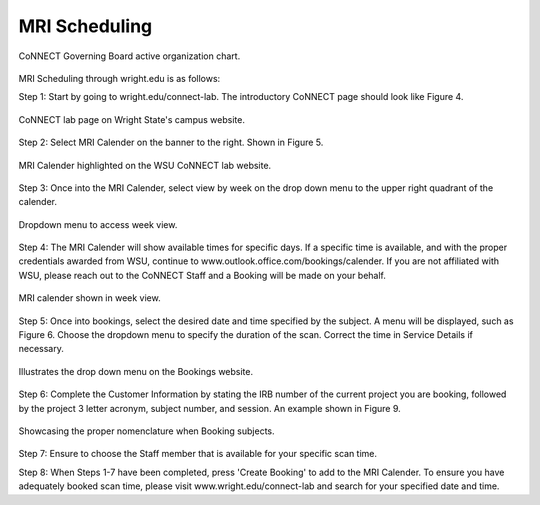 

MRI Scheduling
**************



.. figure:: ./_images/connect_org_chart.png
   :align:  center
   :width:  100%
      
   CoNNECT Governing Board active organization chart.

MRI Scheduling through wright.edu is as follows:

Step 1: Start by going to wright.edu/connect-lab. The introductory CoNNECT page should look like Figure 4.

.. figure:: ./_images/wright.edu.connect.lab.PNG
   :align:  center
   :width:  100%

   CoNNECT lab page on Wright State's campus website.

Step 2: Select MRI Calender on the banner to the right. Shown in Figure 5.

.. figure:: ./_images/wright.edu.connect.lab.mri.calender.png
   :align:  center
   :width:  100%

   MRI Calender highlighted on the WSU CoNNECT lab website.

Step 3: Once into the MRI Calender, select view by week on the drop down menu to the upper right quadrant of the calender.

.. figure:: ./_images/mri.calender.month.png
   :align:  center
   :width:  100%

   Dropdown menu to access week view.

Step 4: The MRI Calender will show available times for specific days.  If a specific time is available, and with the proper 
credentials awarded from WSU, continue to www.outlook.office.com/bookings/calender. If you are not affiliated with WSU, 
please reach out to the CoNNECT Staff and a Booking will be made on your behalf.

.. figure:: ./_images/mri.calender.week.view.PNG
   :align:  center
   :width:  100%

   MRI calender shown in week view.

Step 5: Once into bookings, select the desired date and time specified by the subject. A menu will be displayed, 
such as Figure 6. Choose the dropdown menu to specify the duration of the scan. Correct the time in Service Details if necessary. 

.. figure:: ./_images/create.booking.drop.down.PNG
   :align:  center
   :width:  100%

   Illustrates the drop down menu on the Bookings website. 

Step 6: Complete the Customer Information by stating the IRB number of the current project you are booking, followed by the project 
3 letter acronym, subject number, and session.  An example shown in Figure 9. 

.. figure:: ./_images/create.booking.nomenclature.PNG
   :align:  center
   :width:  100%

   Showcasing the proper nomenclature when Booking subjects. 

Step 7: Ensure to choose the Staff member that is available for your specific scan time. 

Step 8: When Steps 1-7 have been completed, press 'Create Booking' to add to the MRI Calender.  To ensure you have adequately 
booked scan time, please visit www.wright.edu/connect-lab and search for your specified date and time.
